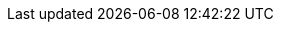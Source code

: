 // asciidoc settings for EN (English)
// ==================================
:toc-title: Table of contents

// enable table-of-contents
:toc:

// where are images located?
:imagesdir: ./images
